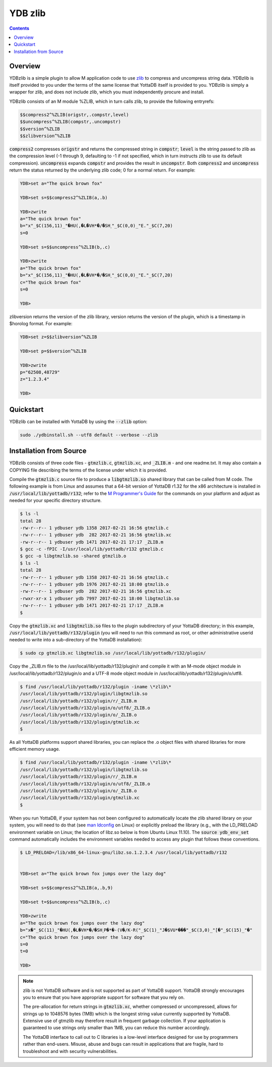 .. ###############################################################
.. #                                                             #
.. # Copyright (c) 2021 YottaDB LLC and/or its subsidiaries.     #
.. # All rights reserved.                                        #
.. #                                                             #
.. #     This source code contains the intellectual property     #
.. #     of its copyright holder(s), and is made available       #
.. #     under a license.  If you do not know the terms of       #
.. #     the license, please stop and do not read further.       #
.. #                                                             #
.. ###############################################################

==========
YDB zlib
==========

.. contents::
   :depth: 3

----------
Overview
----------

YDBzlib is a simple plugin to allow M application code to use `zlib <http://zlib.net>`_ to compress and uncompress string data. YDBzlib is itself provided to you under the terms of the same license that YottaDB itself is provided to you. YDBzlib is simply a wrapper for zlib, and does not include zlib, which you must independently procure and install.

YDBzlib consists of an M module %ZLIB, which in turn calls zlib, to provide the following entryrefs:

.. code-block:: bash

  $$compress2^%ZLIB(origstr,.compstr,level)
  $$uncompress^%ZLIB(compstr,.uncompstr)
  $$version^%ZLIB
  $$zlibversion^%ZLIB

:code:`compress2` compresses :code:`origstr` and returns the compressed string in :code:`compstr`; :code:`level` is the string passed to zlib as the compression level (-1 through 9, defaulting to -1 if not specified, which in turn instructs zlib to use its default compression). :code:`uncompress` expands :code:`compstr` and provides the result in :code:`uncompstr`. Both :code:`compress2` and :code:`uncompress` return the status returned by the underlying zlib code; 0 for a normal return. For example:

.. code-block:: none

  YDB>set a="The quick brown fox"

  YDB>set s=$$compress2^%ZLIB(a,.b)

  YDB>zwrite
  a="The quick brown fox"
  b="x"_$C(156,11)_"�HU(,�L�VH*�/�SH˯"_$C(0,0)_"E."_$C(7,20)
  s=0

  YDB>set s=$$uncompress^%ZLIB(b,.c)

  YDB>zwrite
  a="The quick brown fox"
  b="x"_$C(156,11)_"�HU(,�L�VH*�/�SH˯"_$C(0,0)_"E."_$C(7,20)
  c="The quick brown fox"
  s=0

  YDB>


zlibversion returns the version of the zlib library, version returns the version of the plugin, which is a timestamp in $horolog format. For example:

.. code-block:: none

  YDB>set z=$$zlibversion^%ZLIB

  YDB>set p=$$version^%ZLIB

  YDB>zwrite
  p="62508,48729"
  z="1.2.3.4"

  YDB>

--------------
Quickstart
--------------

YDBzlib can be installed with YottaDB by using the :code:`--zlib` option:

.. code-block:: bash

   sudo ./ydbinstall.sh --utf8 default --verbose --zlib

--------------------------
Installation from Source
--------------------------

YDBzlib consists of three code files - :code:`gtmzlib.c`, :code:`gtmzlib.xc`, and :code:`_ZLIB.m` - and one readme.txt. It may also contain a COPYING file describing the terms of the license under which it is provided.

Compile the :code:`gtmzlib.c` source file to produce a :code:`libgtmzlib.so` shared library that can be called from M code. The following example is from Linux and assumes that a 64-bit version of YottaDB r1.32 for the x86 architecture is installed in :code:`/usr/local/lib/yottadb/r132`; refer to the `M Programmer's Guide <../ProgrammersGuide/index.html>`_ for the commands on your platform and adjust as needed for your specific directory structure.

.. code-block:: bash

  $ ls -l
  total 28
  -rw-r--r-- 1 ydbuser ydb 1358 2017-02-21 16:56 gtmzlib.c
  -rw-r--r-- 1 ydbuser ydb  282 2017-02-21 16:56 gtmzlib.xc
  -rw-r--r-- 1 ydbuser ydb 1471 2017-02-21 17:17 _ZLIB.m
  $ gcc -c -fPIC -I/usr/local/lib/yottadb/r132 gtmzlib.c
  $ gcc -o libgtmzlib.so -shared gtmzlib.o
  $ ls -l
  total 28
  -rw-r--r-- 1 ydbuser ydb 1358 2017-02-21 16:56 gtmzlib.c
  -rw-r--r-- 1 ydbuser ydb 1976 2017-02-21 18:00 gtmzlib.o
  -rw-r--r-- 1 ydbuser ydb  282 2017-02-21 16:56 gtmzlib.xc
  -rwxr-xr-x 1 ydbuser ydb 7997 2017-02-21 18:00 libgtmzlib.so
  -rw-r--r-- 1 ydbuser ydb 1471 2017-02-21 17:17 _ZLIB.m
  $


Copy the :code:`gtmzlib.xc` and :code:`libgtmzlib.so` files to the plugin subdirectory of your YottaDB directory; in this example, :code:`/usr/local/lib/yottadb/r132/plugin` (you will need to run this command as root, or other administrative userid needed to write into a sub-directory of the YottaDB installation):

.. code-block:: bash

  $ sudo cp gtmzlib.xc libgtmzlib.so /usr/local/lib/yottadb/r132/plugin/


Copy the _ZLIB.m file to the /usr/local/lib/yottadb/r132/plugin/r and compile it with an M-mode object module in /usr/local/lib/yottadb/r132/plugin/o and a UTF-8 mode object module in /usr/local/lib/yottadb/r132/plugin/o/utf8.

.. code-block:: bash

  $ find /usr/local/lib/yottadb/r132/plugin -iname \*zlib\*
  /usr/local/lib/yottadb/r132/plugin/libgtmzlib.so
  /usr/local/lib/yottadb/r132/plugin/r/_ZLIB.m
  /usr/local/lib/yottadb/r132/plugin/o/utf8/_ZLIB.o
  /usr/local/lib/yottadb/r132/plugin/o/_ZLIB.o
  /usr/local/lib/yottadb/r132/plugin/gtmzlib.xc
  $


As all YottaDB platforms support shared libraries, you can replace the .o object files with shared libraries for more efficient memory usage.

.. code-block:: bash

  $ find /usr/local/lib/yottadb/r132/plugin -iname \*zlib\*
  /usr/local/lib/yottadb/r132/plugin/libgtmzlib.so
  /usr/local/lib/yottadb/r132/plugin/r/_ZLIB.m
  /usr/local/lib/yottadb/r132/plugin/o/utf8/_ZLIB.o
  /usr/local/lib/yottadb/r132/plugin/o/_ZLIB.o
  /usr/local/lib/yottadb/r132/plugin/gtmzlib.xc
  $


When you run YottaDB, if your system has not been configured to automatically locate the zlib shared library on your system, you will need to do that (see `man ldconfig <https://man7.org/linux/man-pages/man8/ldconfig.8.html>`_ on Linux) or explicitly preload the library (e.g., with the LD_PRELOAD environment variable on Linux; the location of libz.so below is from Ubuntu Linux 11.10). The :code:`source ydb_env_set` command automatically includes the environment variables needed to access any plugin that follows these conventions.

.. code-block:: bash

  $ LD_PRELOAD=/lib/x86_64-linux-gnu/libz.so.1.2.3.4 /usr/local/lib/yottadb/r132


  YDB>set a="The quick brown fox jumps over the lazy dog"

  YDB>set s=$$compress2^%ZLIB(a,.b,9)

  YDB>set t=$$uncompress^%ZLIB(b,.c)

  YDB>zwrite
  a="The quick brown fox jumps over the lazy dog"
  b="x�"_$C(11)_"�HU(,�L�VH*�/�SH˯P�*�-(V�/K-R("_$C(1)_"J�$VU*���"_$C(3,0)_"[�"_$C(15)_"�"
  c="The quick brown fox jumps over the lazy dog"
  s=0
  t=0

  YDB>


.. note::

  zlib is not YottaDB software and is not supported as part of YottaDB support. YottaDB strongly encourages you to ensure that you have appropriate support for software that you rely on.

  The pre-allocation for return strings in :code:`gtmzlib.xc`, whether compressed or uncompressed, allows for strings up to 1048576 bytes (1MB) which is the longest string value currently supported by YottaDB. Extensive use of gtmzlib may therefore result in frequent garbage collection. If your application is guaranteed to use strings only smaller than 1MB, you can reduce this number accordingly.

  The YottaDB interface to call out to C libraries is a low-level interface designed for use by programmers rather than end-users. Misuse, abuse and bugs can result in applications that are fragile, hard to troubleshoot and with security vulnerabilities.
